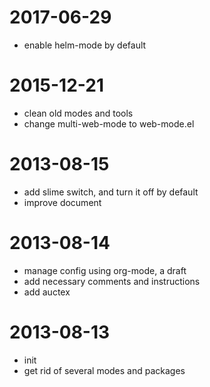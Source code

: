 # -*- mode: org; coding: utf-8 -*-
#+STARTUP: showall

* 2017-06-29
- enable helm-mode by default

* 2015-12-21
- clean old modes and tools
- change multi-web-mode to web-mode.el
  
* 2013-08-15 
- add slime switch, and turn it off by default
- improve document

* 2013-08-14
- manage config using org-mode, a draft
- add necessary comments and instructions
- add auctex

* 2013-08-13
- init
- get rid of several modes and packages
